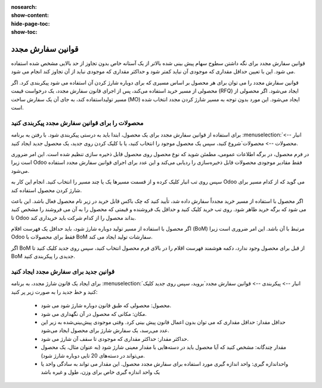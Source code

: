 :nosearch:
:show-content:
:hide-page-toc:
:show-toc:

===========================================
قوانین سفارش مجدد
===========================================

قوانین سفارش مجدد برای نگه داشتن سطوح سهام پیش بینی شده بالاتر از یک آستانه خاص بدون تجاوز از حد بالایی مشخص شده استفاده می شود. این با تعیین حداقل مقداری که موجودی آن نباید کمتر شود و حداکثر مقداری که موجودی نباید از آن تجاوز کند انجام می شود.

قوانین سفارش مجدد را می توان برای هر محصول بر اساس مسیری که برای دوباره شارژ کردن آن استفاده می شود پیکربندی کرد. اگر محصولی از مسیر خرید استفاده می‌کند، پس از اجرای قانون سفارش مجدد، یک درخواست قیمت (RFQ) ایجاد می‌شود. اگر محصولی از مسیر تولیداستفاده کند، به جای آن یک سفارش ساخت (MO) ایجاد می‌شود. این مورد بدون توجه به مسیر شارژ کردن مجدد انتخاب شده است.



.. seealso::
   - :doc:`https://www.youtube.com/watch?v=XEJZrCjoXaU`
   - :doc:`https://www.youtube.com/watch?v=XEJZrCjoXaU`



محصولات را برای قوانین سفارش مجدد پیکربندی کنید
------------------------------------------------------------------
برای استفاده از قوانین سفارش مجدد برای یک محصول، ابتدا باید به درستی پیکربندی شود. با رفتن به برنامه  :menuselection:`انبار --> محصولات --> محصولات`شروع کنید، سپس یک محصول موجود را انتخاب کنید، یا با کلیک کردن روی جدید، یک محصول جدید ایجاد کنید.

در فرم محصول، در برگه اطلاعات عمومی، مطمئن شوید که نوع محصول روی محصول قابل ذخیره سازی تنظیم شده است. این امر ضروری است زیرا Odoo فقط مقادیر موجودی محصولات قابل ذخیره‌سازی را ردیابی می‌کند و این عدد برای اجرای قوانین سفارش مجدد استفاده می‌شود.


.. image:: img/product replenishment/s19.jpg
   :align: center
   :alt: انبار.


سپس روی تب انبار کلیک کرده و از قسمت مسیرها یک یا چند مسیر را انتخاب کنید. انجام این کار به Odoo می گوید که از کدام مسیر برای شارژ کردن محصول استفاده کند.

.. image:: img/product replenishment/s20.jpg
   :align: center
   :alt: انبار.



اگر محصول با استفاده از مسیر خرید مجدداً سفارش داده شد، تأیید کنید که چک باکس قابل خرید در زیر نام محصول فعال باشد. این باعث می شود که برگه خرید ظاهر شود. روی تب خرید کلیک کنید و حداقل یک فروشنده و قیمتی که محصول را به آن می فروشند را مشخص کنید تا Odoo بداند محصول را از کدام شرکت باید خریداری کند.


.. image:: img/product replenishment/s21.jpg
   :align: center
   :alt: انبار.


اگر محصول با استفاده از مسیر تولید دوباره شارژ شود، باید حداقل یک فهرست اقلام (BoM) مرتبط با آن باشد. این امر ضروری است زیرا Odoo فقط برای محصولات با BoM سفارشات تولید ایجاد می کند.

اگر BoM از قبل برای محصول وجود ندارد، دکمه هوشمند فهرست اقلام را در بالای فرم محصول انتخاب کنید، سپس روی جدید کلیک کنید تا BoM جدیدی را پیکربندی کنید.

.. image:: img/product replenishment/s22.jpg
   :align: center
   :alt: انبار.


قوانین جدید برای سفارش مجدد ایجاد کنید
----------------------------------------------------------------

برای ایجاد یک قانون شارژ  مجدد، به برنامه  :menuselection:`انبار --> پیکربندی --> قوانین سفارش مجدد`بروید، سپس روی جدید کلیک کنید و خط جدید را به صورت زیر پر کنید:

    - محصول: محصولی که طبق قانون دوباره شارژ شود می شود.

    - مکان: مکانی که محصول در آن نگهداری می شود.

    - حداقل مقدار: حداقل مقداری که می توان بدون اعمال قانون پیش بینی کرد. وقتی موجودی پیش‌بینی‌شده به زیر این عدد می‌رسد، یک سفارش شارژ برای محصول ایجاد می‌شود.

    - حداکثر مقدار: حداکثر مقداری که موجودی تا سقف آن شارژ می شود.

    - مقدار چندگانه: مشخص کنید که آیا محصول باید در دسته‌هایی با مقدار معینی شارژ شود (به عنوان مثال، یک محصول می‌تواند در دسته‌های 20 تایی دوباره شارژ شود).

    - واحداندازه گیری: واحد اندازه گیری مورد استفاده برای سفارش مجدد محصول. این مقدار می تواند به سادگی واحد یا یک واحد اندازه گیری خاص برای وزن، طول و غیره باشد


